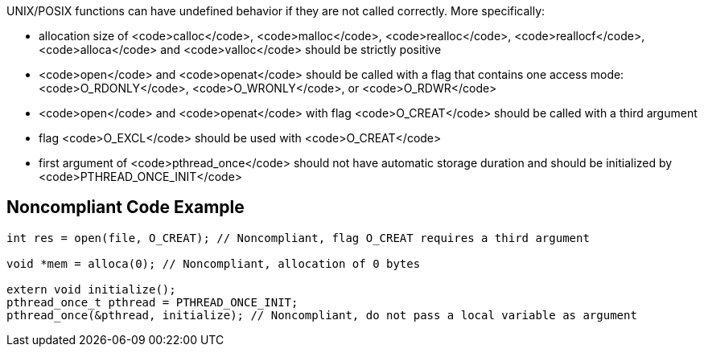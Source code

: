 UNIX/POSIX functions can have undefined behavior if they are not called correctly. More specifically:

* allocation size of <code>calloc</code>, <code>malloc</code>, <code>realloc</code>, <code>reallocf</code>, <code>alloca</code> and <code>valloc</code> should be strictly positive
* <code>open</code> and <code>openat</code> should be called with a flag that contains one access mode: <code>O_RDONLY</code>, <code>O_WRONLY</code>, or <code>O_RDWR</code>
* <code>open</code> and <code>openat</code> with flag <code>O_CREAT</code> should be called with a third argument
* flag <code>O_EXCL</code> should be used with <code>O_CREAT</code>
* first argument of <code>pthread_once</code> should not have automatic storage duration and should be initialized by <code>PTHREAD_ONCE_INIT</code>


== Noncompliant Code Example

----
int res = open(file, O_CREAT); // Noncompliant, flag O_CREAT requires a third argument

void *mem = alloca(0); // Noncompliant, allocation of 0 bytes

extern void initialize();
pthread_once_t pthread = PTHREAD_ONCE_INIT;
pthread_once(&pthread, initialize); // Noncompliant, do not pass a local variable as argument
----

